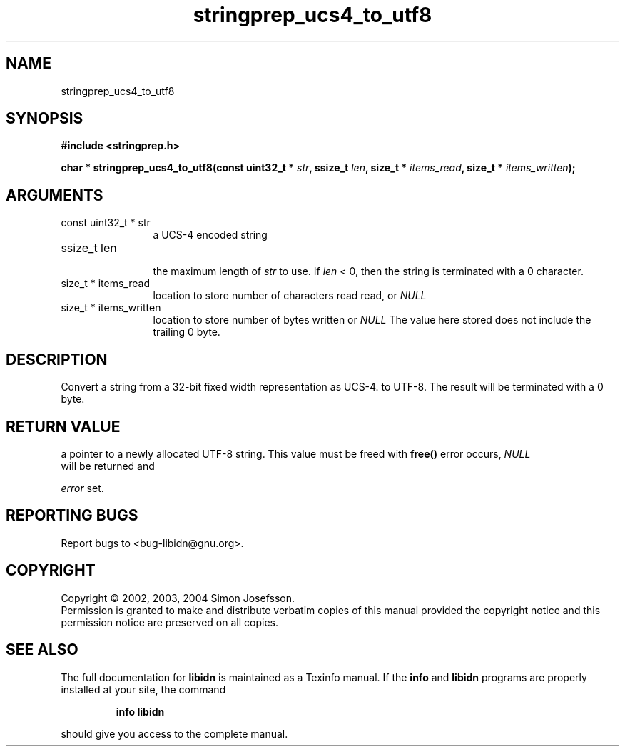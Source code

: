 .TH "stringprep_ucs4_to_utf8" 3 "0.5.2" "libidn" "libidn"
.SH NAME
stringprep_ucs4_to_utf8
.SH SYNOPSIS
.B #include <stringprep.h>
.sp
.BI "char * stringprep_ucs4_to_utf8(const uint32_t * " str ", ssize_t " len ", size_t * " items_read ", size_t * " items_written ");"
.SH ARGUMENTS
.IP "const uint32_t * str" 12
 a UCS-4 encoded string
.IP "ssize_t len" 12
 the maximum length of 
.I "str "
to use. If 
.I "len "
< 0, then
the string is terminated with a 0 character.
.IP "size_t * items_read" 12
 location to store number of characters read read, or 
.I "NULL"
.
.IP "size_t * items_written" 12
 location to store number of bytes written or 
.I "NULL"
.
The value here stored does not include the trailing 0
byte.
.SH "DESCRIPTION"
Convert a string from a 32-bit fixed width representation as UCS-4.
to UTF-8. The result will be terminated with a 0 byte.
.SH "RETURN VALUE"
 a pointer to a newly allocated UTF-8 string.
This value must be freed with 
.B "free()"
. If an
error occurs, 
.I "NULL"
 will be returned and

.I "error "
set.
.SH "REPORTING BUGS"
Report bugs to <bug-libidn@gnu.org>.
.SH COPYRIGHT
Copyright \(co 2002, 2003, 2004 Simon Josefsson.
.br
Permission is granted to make and distribute verbatim copies of this
manual provided the copyright notice and this permission notice are
preserved on all copies.
.SH "SEE ALSO"
The full documentation for
.B libidn
is maintained as a Texinfo manual.  If the
.B info
and
.B libidn
programs are properly installed at your site, the command
.IP
.B info libidn
.PP
should give you access to the complete manual.
